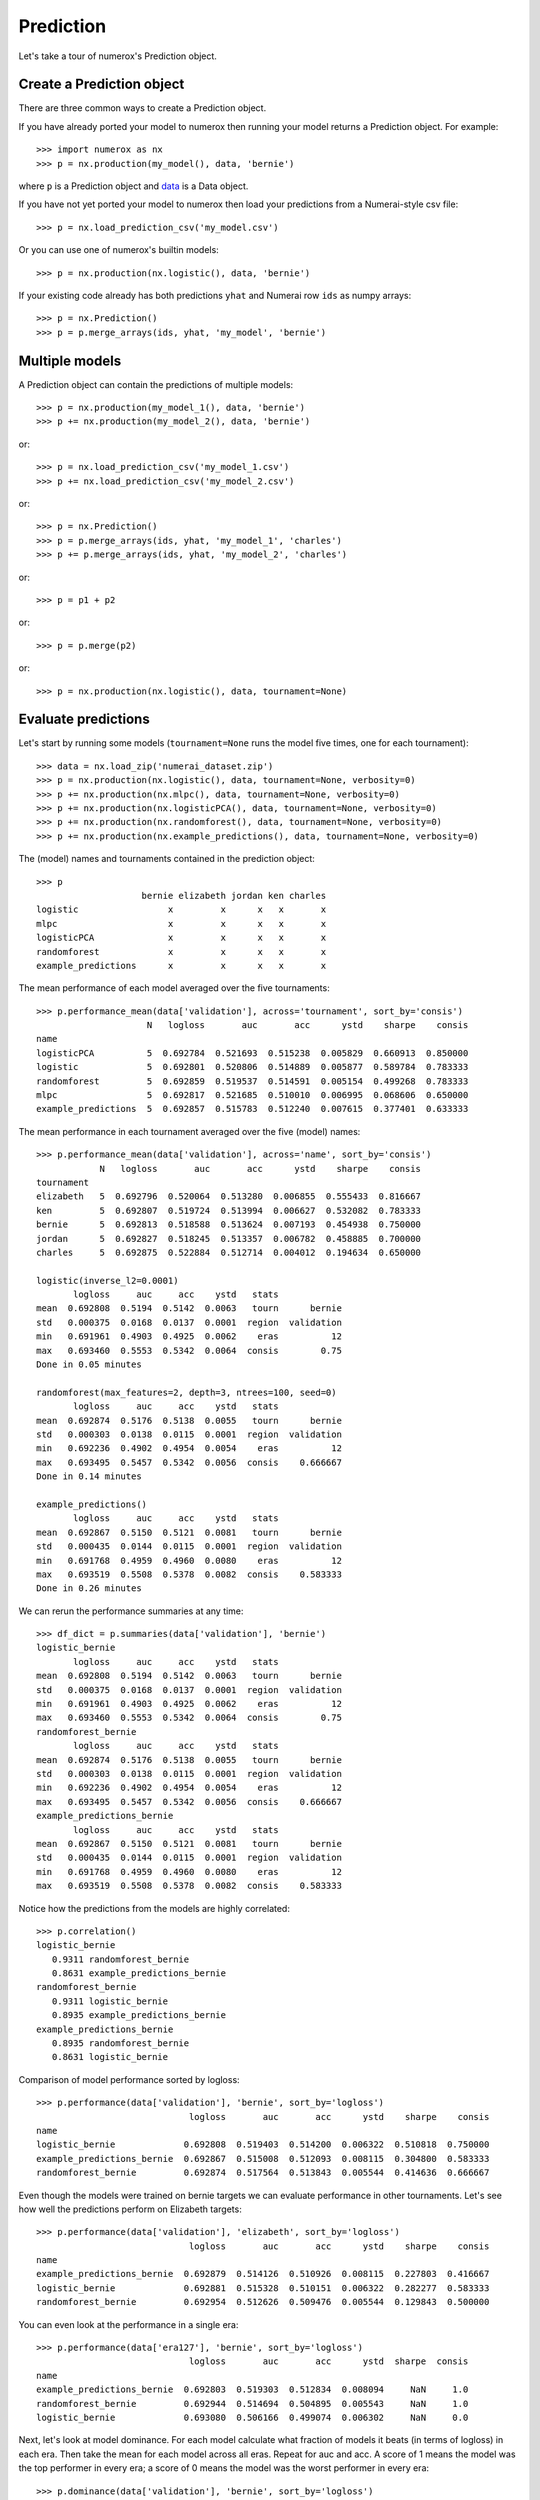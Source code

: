 Prediction
==========

Let's take a tour of numerox's Prediction object.

Create a Prediction object
--------------------------

There are three common ways to create a Prediction object.

If you have already ported your model to numerox then running your model
returns a Prediction object. For example::

    >>> import numerox as nx
    >>> p = nx.production(my_model(), data, 'bernie')

where ``p`` is a Prediction object and `data`_ is a Data object.

If you have not yet ported your model to numerox then load your predictions
from a Numerai-style csv file::

    >>> p = nx.load_prediction_csv('my_model.csv')

Or you can use one of numerox's builtin models::

    >>> p = nx.production(nx.logistic(), data, 'bernie')

If your existing code already has both predictions ``yhat`` and Numerai row
``ids`` as numpy arrays::

    >>> p = nx.Prediction()
    >>> p = p.merge_arrays(ids, yhat, 'my_model', 'bernie')

Multiple models
---------------

A Prediction object can contain the predictions of multiple models::

    >>> p = nx.production(my_model_1(), data, 'bernie')
    >>> p += nx.production(my_model_2(), data, 'bernie')

or::

    >>> p = nx.load_prediction_csv('my_model_1.csv')
    >>> p += nx.load_prediction_csv('my_model_2.csv')

or::

    >>> p = nx.Prediction()
    >>> p = p.merge_arrays(ids, yhat, 'my_model_1', 'charles')
    >>> p += p.merge_arrays(ids, yhat, 'my_model_2', 'charles')

or::

    >>> p = p1 + p2

or::

    >>> p = p.merge(p2)
   
or::

    >>> p = nx.production(nx.logistic(), data, tournament=None)


Evaluate predictions
--------------------

Let's start by running some models (``tournament=None`` runs the model five
times, one for each tournament)::

    >>> data = nx.load_zip('numerai_dataset.zip')
    >>> p = nx.production(nx.logistic(), data, tournament=None, verbosity=0)
    >>> p += nx.production(nx.mlpc(), data, tournament=None, verbosity=0)
    >>> p += nx.production(nx.logisticPCA(), data, tournament=None, verbosity=0)
    >>> p += nx.production(nx.randomforest(), data, tournament=None, verbosity=0)
    >>> p += nx.production(nx.example_predictions(), data, tournament=None, verbosity=0)

The (model) names and tournaments contained in the prediction object::

    >>> p
                        bernie elizabeth jordan ken charles
    logistic                 x         x      x   x       x
    mlpc                     x         x      x   x       x
    logisticPCA              x         x      x   x       x
    randomforest             x         x      x   x       x
    example_predictions      x         x      x   x       x

The mean performance of each model averaged over the five tournaments::

    >>> p.performance_mean(data['validation'], across='tournament', sort_by='consis')
                         N   logloss       auc       acc      ystd    sharpe    consis
    name                                                                              
    logisticPCA          5  0.692784  0.521693  0.515238  0.005829  0.660913  0.850000
    logistic             5  0.692801  0.520806  0.514889  0.005877  0.589784  0.783333
    randomforest         5  0.692859  0.519537  0.514591  0.005154  0.499268  0.783333
    mlpc                 5  0.692817  0.521685  0.510010  0.006995  0.068606  0.650000
    example_predictions  5  0.692857  0.515783  0.512240  0.007615  0.377401  0.633333

The mean performance in each tournament averaged over the five (model) names::

    >>> p.performance_mean(data['validation'], across='name', sort_by='consis')
                N   logloss       auc       acc      ystd    sharpe    consis
    tournament                                                               
    elizabeth   5  0.692796  0.520064  0.513280  0.006855  0.555433  0.816667
    ken         5  0.692807  0.519724  0.513994  0.006627  0.532082  0.783333
    bernie      5  0.692813  0.518588  0.513624  0.007193  0.454938  0.750000
    jordan      5  0.692827  0.518245  0.513357  0.006782  0.458885  0.700000
    charles     5  0.692875  0.522884  0.512714  0.004012  0.194634  0.650000

    logistic(inverse_l2=0.0001)
           logloss     auc     acc    ystd   stats
    mean  0.692808  0.5194  0.5142  0.0063   tourn      bernie
    std   0.000375  0.0168  0.0137  0.0001  region  validation
    min   0.691961  0.4903  0.4925  0.0062    eras          12
    max   0.693460  0.5553  0.5342  0.0064  consis        0.75
    Done in 0.05 minutes

    randomforest(max_features=2, depth=3, ntrees=100, seed=0)
           logloss     auc     acc    ystd   stats
    mean  0.692874  0.5176  0.5138  0.0055   tourn      bernie
    std   0.000303  0.0138  0.0115  0.0001  region  validation
    min   0.692236  0.4902  0.4954  0.0054    eras          12
    max   0.693495  0.5457  0.5342  0.0056  consis    0.666667
    Done in 0.14 minutes

    example_predictions()
           logloss     auc     acc    ystd   stats
    mean  0.692867  0.5150  0.5121  0.0081   tourn      bernie
    std   0.000435  0.0144  0.0115  0.0001  region  validation
    min   0.691768  0.4959  0.4960  0.0080    eras          12
    max   0.693519  0.5508  0.5378  0.0082  consis    0.583333
    Done in 0.26 minutes

We can rerun the performance summaries at any time::

    >>> df_dict = p.summaries(data['validation'], 'bernie')
    logistic_bernie
           logloss     auc     acc    ystd   stats
    mean  0.692808  0.5194  0.5142  0.0063   tourn      bernie
    std   0.000375  0.0168  0.0137  0.0001  region  validation
    min   0.691961  0.4903  0.4925  0.0062    eras          12
    max   0.693460  0.5553  0.5342  0.0064  consis        0.75
    randomforest_bernie
           logloss     auc     acc    ystd   stats
    mean  0.692874  0.5176  0.5138  0.0055   tourn      bernie
    std   0.000303  0.0138  0.0115  0.0001  region  validation
    min   0.692236  0.4902  0.4954  0.0054    eras          12
    max   0.693495  0.5457  0.5342  0.0056  consis    0.666667
    example_predictions_bernie
           logloss     auc     acc    ystd   stats
    mean  0.692867  0.5150  0.5121  0.0081   tourn      bernie
    std   0.000435  0.0144  0.0115  0.0001  region  validation
    min   0.691768  0.4959  0.4960  0.0080    eras          12
    max   0.693519  0.5508  0.5378  0.0082  consis    0.583333

Notice how the predictions from the models are highly correlated::

    >>> p.correlation()
    logistic_bernie
       0.9311 randomforest_bernie
       0.8631 example_predictions_bernie
    randomforest_bernie
       0.9311 logistic_bernie
       0.8935 example_predictions_bernie
    example_predictions_bernie
       0.8935 randomforest_bernie
       0.8631 logistic_bernie

Comparison of model performance sorted by logloss::

    >>> p.performance(data['validation'], 'bernie', sort_by='logloss')
                                 logloss       auc       acc      ystd    sharpe    consis
    name
    logistic_bernie             0.692808  0.519403  0.514200  0.006322  0.510818  0.750000
    example_predictions_bernie  0.692867  0.515008  0.512093  0.008115  0.304800  0.583333
    randomforest_bernie         0.692874  0.517564  0.513843  0.005544  0.414636  0.666667

Even though the models were trained on bernie targets we can evaluate performance
in other tournaments. Let's see how well the predictions perform on Elizabeth targets::

    >>> p.performance(data['validation'], 'elizabeth', sort_by='logloss')
                                 logloss       auc       acc      ystd    sharpe    consis
    name
    example_predictions_bernie  0.692879  0.514126  0.510926  0.008115  0.227803  0.416667
    logistic_bernie             0.692881  0.515328  0.510151  0.006322  0.282277  0.583333
    randomforest_bernie         0.692954  0.512626  0.509476  0.005544  0.129843  0.500000

You can even look at the performance in a single era::

    >>> p.performance(data['era127'], 'bernie', sort_by='logloss')
                                 logloss       auc       acc      ystd  sharpe  consis
    name
    example_predictions_bernie  0.692803  0.519303  0.512834  0.008094     NaN     1.0
    randomforest_bernie         0.692944  0.514694  0.504895  0.005543     NaN     1.0
    logistic_bernie             0.693080  0.506166  0.499074  0.006302     NaN     0.0

Next, let's look at model dominance. For each model calculate what fraction
of models it beats (in terms of logloss) in each era. Then take the mean for
each model across all eras. Repeat for auc and acc. A score of 1 means the
model was the top performer in every era; a score of 0 means the model was the
worst performer in every era::

    >>> p.dominance(data['validation'], 'bernie', sort_by='logloss')
                                 logloss       auc       acc
    logistic_bernie             0.666667  0.666667  0.541667
    randomforest_bernie         0.458333  0.416667  0.541667
    example_predictions_bernie  0.375000  0.416667  0.416667

We can also look at performance in every era::

        >>> m = p.metrics_per_era(data['validation'], 'bernie', metrics=['logloss', 'logloss_pass', 'auc'])
        >>> m
                                      name   logloss  logloss_pass       auc
        era
        era121             logistic_bernie  0.692785          True  0.520504
        era121         randomforest_bernie  0.692780          True  0.520509
        era121  example_predictions_bernie  0.692964          True  0.509787
        era122             logistic_bernie  0.692467          True  0.537129
        era122         randomforest_bernie  0.692531          True  0.534318
        era122  example_predictions_bernie  0.692620          True  0.522543
        era123             logistic_bernie  0.692980          True  0.512810
        era123         randomforest_bernie  0.693044         False  0.511115
        era123  example_predictions_bernie  0.692703          True  0.521525
        era124             logistic_bernie  0.692617          True  0.527354
        era124         randomforest_bernie  0.692824          True  0.521125
        <snip>

Let's zoom in on logloss::

    >>> m.pivot(columns='name', values='logloss')
    name    example_predictions_bernie  logistic_bernie  randomforest_bernie
    era
    era121                    0.692964         0.692785             0.692780
    era122                    0.692620         0.692467             0.692531
    era123                    0.692703         0.692980             0.693044
    era124                    0.693064         0.692617             0.692824
    era125                    0.693169         0.692895             0.692885
    era126                    0.692607         0.692561             0.692824
    era127                    0.692803         0.693080             0.692944
    era128                    0.692923         0.693008             0.693063
    era129                    0.691768         0.691961             0.692236
    era130                    0.693176         0.692914             0.692854
    era131                    0.693094         0.692973             0.693009
    era132                    0.693519         0.693460             0.693495

Instead of evaluting performance per era we can evaluate performance per
tournament::

    >>> m = p.metric_per_tournament(data['validation'], metric='logloss')
    >>> m
                                  bernie  elizabeth    jordan       ken   charles      mean
    name
    logistic_bernie             0.692808   0.692881  0.692825  0.692750  0.692842  0.692821
    example_predictions_bernie  0.692867   0.692879  0.692876  0.692797  0.692893  0.692863
    randomforest_bernie         0.692874   0.692954  0.692884  0.692813  0.692894  0.692884

Note that every model above was trained on bernie targets yet obtains the
lowest logloss on ken targets.

Upload checks
-------------

Do the predictions pass concordance? A concordance of less than 0.12 is needed
to pass Numerai's test (so, yes, they all pass)::

    >>> p.concordance(data)
                                  concord
    example_predictions_bernie  0.0394123
    randomforest_bernie         0.0434942
    logistic_bernie             0.0476868

If your tournament submission does not pass Numerai's upload checks then
Numerai will reject the submission immediately. You can use Numerox to make
sure the checks will pass before you upload.

Let's run the checks::

    >>> check = prediction.check(data, example_predictions='bernie')
    logistic_bernie
          validation      test      live       all  pass
    corr    0.868204  0.861861  0.869963   0.86325  True
    rcorr   0.868637  0.862757  0.874491  0.864123  True
    min     0.475277  0.476348  0.475243  0.475243  True
    max      0.52378  0.524316  0.518989  0.524316  True
    maz       3.8993   3.92653    3.8589   3.96304  True

All checks passed!

If you pass the tournament number or tournament name to the ``check`` method
then numerox will calculate the example prediction. Alternatively, to run
fast if you wish to check more than one model, you can pass in the example
predictions as a prediction object, which you can generate in one of two ways::

    >>> example_predictions = nx.load_example_predictions('data.zip', 'bernie')

or::

    >>> model = nx.example_predictions()
    >>> example_predictions = nx.production(data, model, 'bernie')

Save and load
-------------

You can save your predictions to a HDF5 file for later use::

    >>> p.save('predictions.h5')

And then load them::

    >>> p = nx.load_prediction('predictions.h5')

And you can save one model's predictions to csv for future upload to Numerai::

    >>> p['logistic_bernie'].to_csv('logistic_bernie.csv')

It is better to load your predictions from an HDF5 file (faster, no rounding
errors, can contain predictions from multiple models) but you can load from
a csv file which might be useful when checking a csv file that you submitted
to Numerai::

    >>> p = nx.load_prediction_csv('logistic_bernie.csv')

Odds and ends
-------------

I forget, is 'logistic_bernie' in the prediction::

    >>> 'logistic_bernie' in p
    True

If you have a lot of models in youe prediction object and only want to
evaluate, say, two of them::

    >>> p2 = p[['model1', 'model2']]

Some other things you can do::

    >>> p.hash()
    7733620780463466132
    >>> p.shape
    (243222, 3)
    >>> len(p)
    243222
    >>> p.size
    729666
    >>> p2 = p.copy()
    >>> p
    Prediction(243222 rows x 3 names; 0.0000 missing)
    >>> p.names
    ['logistic_bernie', 'randomforest_bernie', 'example_predictions_bernie']

But wait! There's more
----------------------

That's enough to get you started. You can now play around with the prediction
object to discover what else it can do.

.. _data: https://github.com/kwgoodman/numerox/blob/master/numerox/examples/data.rst
